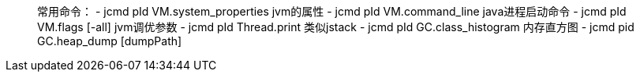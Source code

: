 ____

常用命令：
- jcmd pId VM.system_properties jvm的属性
- jcmd pId VM.command_line java进程启动命令
- jcmd pId VM.flags [-all] jvm调优参数
- jcmd pId Thread.print 类似jstack
- jcmd pId GC.class_histogram 内存直方图
- jcmd pid GC.heap_dump [dumpPath]

____